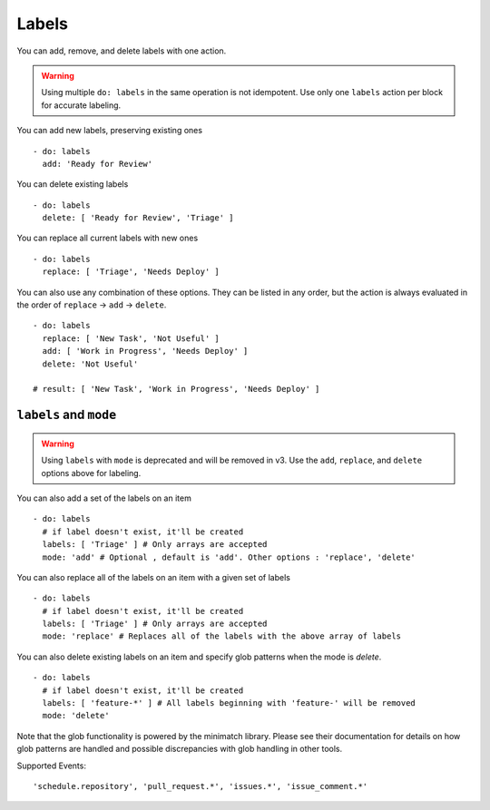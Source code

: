 Labels
^^^^^^^^

You can add, remove, and delete labels with one action.

.. warning::
    Using multiple ``do: labels`` in the same operation is not idempotent.
    Use only one ``labels`` action per block for accurate labeling.

You can add new labels, preserving existing ones

::

    - do: labels
      add: 'Ready for Review'

You can delete existing labels

::

    - do: labels
      delete: [ 'Ready for Review', 'Triage' ]

You can replace all current labels with new ones

::

    - do: labels
      replace: [ 'Triage', 'Needs Deploy' ]

You can also use any combination of these options. They can be listed in any
order, but the action is always evaluated in the order of ``replace`` → ``add``
→ ``delete``.

::

    - do: labels
      replace: [ 'New Task', 'Not Useful' ]
      add: [ 'Work in Progress', 'Needs Deploy' ]
      delete: 'Not Useful'

    # result: [ 'New Task', 'Work in Progress', 'Needs Deploy' ]


``labels`` and ``mode``
"""""""""""""""""""""""

.. warning::
    Using ``labels`` with ``mode`` is deprecated and will be removed in v3.
    Use the ``add``, ``replace``, and ``delete`` options above for labeling.

You can also add a set of the labels on an item

::

    - do: labels
      # if label doesn't exist, it'll be created
      labels: [ 'Triage' ] # Only arrays are accepted
      mode: 'add' # Optional , default is 'add'. Other options : 'replace', 'delete'


You can also replace all of the labels on an item with a given set of labels

::

    - do: labels
      # if label doesn't exist, it'll be created
      labels: [ 'Triage' ] # Only arrays are accepted
      mode: 'replace' # Replaces all of the labels with the above array of labels


You can also delete existing labels on an item and specify glob patterns when the mode is `delete`.

::

    - do: labels
      # if label doesn't exist, it'll be created
      labels: [ 'feature-*' ] # All labels beginning with 'feature-' will be removed
      mode: 'delete'

Note that the glob functionality is powered by the minimatch library. Please see their documentation for details on how glob patterns are handled and possible discrepancies with glob handling in other tools.

Supported Events:
::

    'schedule.repository', 'pull_request.*', 'issues.*', 'issue_comment.*'
